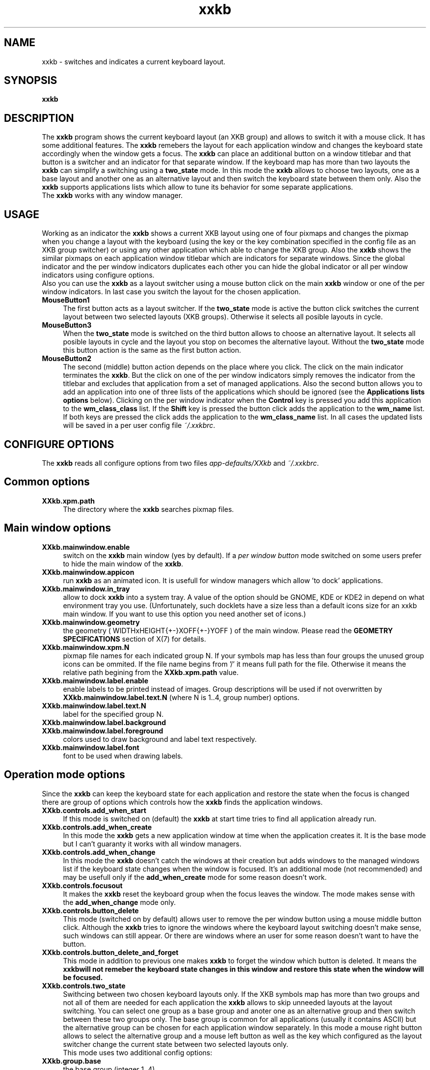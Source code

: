 .TH xxkb 1 "24 Jun 2002" "XXKB"

.SH NAME
xxkb \- switches and indicates a current keyboard layout.
.SH SYNOPSIS
.B xxkb
.SH DESCRIPTION
The \fBxxkb\fR program shows the current keyboard layout (an XKB group) and
allows to switch it with a mouse click. It has some additional features.
The \fBxxkb\fR remebers the layout for each application window and changes
the keyboard state accordingly when the window gets a focus. The \fBxxkb\fR
can place an additional button on a window titlebar and that button is a
switcher and an indicator for that separate window. If the keyboard map
has more than two layouts the \fBxxkb\fR can simplify a switching using a
\fBtwo_state\fR mode. In this mode the \fBxxkb\fR allows to choose two
layouts, one as a base layout and another one as an alternative layout and
then switch the keyboard state between them only. Also the \fBxxkb\fR supports
applications lists which allow to tune its behavior for some separate
applications.
  The \fBxxkb\fR works with any window manager.
.SH USAGE
Working as an indicator the \fBxxkb\fR shows a current XKB layout using one of
four pixmaps and changes the pixmap when you change a layout with the keyboard
(using the key or the key combination specified in the config file as an XKB
group switcher) or using any other application which able to change the XKB
group. Also the \fBxxkb\fR shows the similar pixmaps on each application window
titlebar which are indicators for separate windows. Since the global indicator
and the per window indicators duplicates each other you can hide the global
indicator or all per window indicators using configure options.
  Also you can use the \fBxxkb\fR as a layout switcher using a mouse button
click on the main \fBxxkb\fR window or one of the per window indicators.
In last case you switch the layout for the chosen application.
.TP 4
.B MouseButton1
The first button acts as a layout switcher. If the \fBtwo_state\fR mode
is active the button click switches the current layout between two selected
layouts (XKB groups). Otherwise it selects all posible layouts in cycle.
.TP 4
.B MouseButton3
When the \fBtwo_state\fR mode is switched on the third button allows to
choose an alternative layout. It selects all posible layouts in cycle and
the layout you stop on becomes the alternative layout. Without the
\fBtwo_state\fR mode this button action is the same as the first button
action.
.TP 4
.B MouseButton2
The second (middle) button action depends on the place where you click.
The click on the main indicator terminates the \fBxxkb\fR. But the click
on one of the per window indicators simply removes the indicator from the
titlebar and excludes that application from a set of managed applications.
Also the second button allows you to add an application into one of three
lists of the applications which should be ignored (see the
\fBApplications lists options\fR below). Clicking on the per window indicator
when the \fBControl\fR key is pressed you add this application to the
\fBwm_class_class\fR list. If the \fBShift\fR key is pressed the button
click adds the application to the \fBwm_name\fR list. If both keys are pressed
the click adds the application to the \fBwm_class_name\fR list.
In all cases the updated lists will be saved in a per user config file
\fI~/.xxkbrc\fR.
.SH CONFIGURE OPTIONS
The \fBxxkb\fR reads all configure options from two files
\fIapp\-defaults/XXkb\fR and \fI~/.xxkbrc\fR.
.SH  Common options
.TP 4
.B XXkb.xpm.path
The directory where the \fBxxkb\fR searches pixmap files.
.SH  Main window options
.TP 4
.B XXkb.mainwindow.enable
switch on the \fBxxkb\fR main window (yes by default). If a \fIper window
button\fR mode switched on some users prefer to hide the main window of the
\fBxxkb\fR.
.TP 4
.B XXkb.mainwindow.appicon
run \fBxxkb\fR as an animated icon. It is usefull for window managers
which allow 'to dock' applications.
.TP 4
.B XXkb.mainwindow.in_tray
allow to dock \fBxxkb\fR into a system tray. A value of the option should be
GNOME, KDE or KDE2 in depend on what environment tray you use. (Unfortunately,
such docklets have a size less than a default icons size for an xxkb main
window. If you want to use this option you need another set of icons.)
.TP 4
.B XXkb.mainwindow.geometry
the geometry ( WIDTHxHEIGHT{+-}XOFF{+-}YOFF ) of the main
window. Please read the \fBGEOMETRY SPECIFICATIONS\fR section of X(7)
for details.
.TP 4
.B XXkb.mainwindow.xpm.N
pixmap file names for each indicated group N. If your symbols map has less
than four groups the unused group icons can be ommited. If the file name
begins from '/' it means full path for the file. Otherwise it means the
relative path begining from the \fBXXkb.xpm.path\fR value.
.TP 4
.B XXkb.mainwindow.label.enable
enable labels to be printed instead of images. Group descriptions will
be used if not overwritten by \fBXXkb.mainwindow.label.text.N\fR (where N
is 1..4, group number) options.
.TP 4
.B XXkb.mainwindow.label.text.N
label for the specified group N.
.TP 4
.B XXkb.mainwindow.label.background
.TP 4
.B XXkb.mainwindow.label.foreground
colors used to draw background and label text respectively.
.TP 4
.B XXkb.mainwindow.label.font
font to be used when drawing labels.
.SH  Operation mode options
Since the \fBxxkb\fR can keep the keyboard state for each application and
restore the state when the focus is changed there are group of options which
controls how the \fBxxkb\fR finds the application windows.
.TP 4
.B XXkb.controls.add_when_start 
If this mode is switched on (default) the \fBxxkb\fR at start time tries
to find all application already run.
.TP 4
.B XXkb.controls.add_when_create 
In this mode the \fBxxkb\fR gets a new application window at time when the
application creates it. It is the base mode but I can't guaranty it works
with all window managers.
.TP 4
.B XXkb.controls.add_when_change 
In this mode the \fBxxkb\fR doesn't catch the windows at their creation
but adds windows to the managed windows list if the keyboard state changes
when the window is focused. It's an additional mode (not recommended) and
may be usefull only if the \fBadd_when_create\fR mode for some reason
doesn't work.
.TP 4
.B XXkb.controls.focusout 
It makes the \fBxxkb\fR reset the keyboard group when the focus leaves
the window. The mode makes sense with the \fBadd_when_change\fR mode only.
.TP 4
.B XXkb.controls.button_delete 
This mode (switched on by default) allows user to remove the per window button
using a mouse middle button click. Although the \fBxxkb\fR tries to ignore
the windows where the keyboard layout switching doesn't make sense, such
windows can still appear. Or there are windows where an user for some reason
doesn't want to have the button.
.TP 4
.B XXkb.controls.button_delete_and_forget 
This mode in addition to previous one makes \fBxxkb\fR to forget the window
which button is deleted.  It means the \fBxxkb\f will not remeber the keyboard
state changes in this window and restore this state when the window will be
focused.
.TP 4
.B XXkb.controls.two_state 
Swithcing between two chosen keyboard layouts only.
If the XKB symbols map has more than two groups and not all of them are
needed for each application the \fBxxkb\fR allows to skip unneeded layouts
at the layout switching. You can select one group as a base group and anoter
one as an alternative group and then switch between these two groups only.
The base group is common for all applications (usually it contains ASCII)
but the alternative group can be chosen for each application window separately.
In this mode a mouse right button allows to select the alternative group
and a mouse left button as well as the key which configured as the layout
switcher change the current state between two selected layouts only.
  This mode uses two additional config options:
.TP 4
.B XXkb.group.base
the base group (integer 1..4).
.TP 4
.B XXkb.group.alt
the default alternative group (integer 1..4).
.SH The application window button options
All these options make sense if the \fBXXkb.button.enable\fR switched on.
.TP 4
.B XXkb.button.enable 
If turned on, the \fBxxkb\fR adds an additional button to a titlebar of each
managed window which is the indicator and the layout switcher for that
particular window.
These buttons are not usual window manager buttons but windows
(with a pixmap) owned by the \fBxxkb\fR itself. It means that in some cases
a user needs to tune the button size and the position for the button
look like a window manager decoration element.
.TP 4
.B XXkb.button.geometry
the button geometry ( WIDTHxHEIGHT{+-}XOFF{+-}YOFF ).
.TP 4
.B XXkb.button.xpm.N
the pixmap file names (the same as for the \fBXXkb.mainwindow.xpm.*\fR options).
.TP 4
.B XXkb.button.label.enable
.TP 4
.B XXkb.button.label.text.N
.TP 4
.B XXkb.button.label.background
.TP 4
.B XXkb.button.label.foreground
.TP 4
.B XXkb.button.label.font
see description of their mainwindow counterparts.
.SH  Bell options
.TP 4
.B XXkb.bell.enable
enables the keyboard bell when the layout changes.
.TP 4
.B XXkb.bell.percent
an argument value for the XBell call.
.SH  Applications lists options
The \fBxxkb\fR allows to specify lists of applications that requires some
special actions. The applications can be specified using their
\fBWM_CLASS\fR or \fBWM_NAME\fR properties.
  A common form of such option is

\fBXXkb.app_list.\fIproperty\fB.\fIaction\fB: \fIan applications list\fR

  The \fIaction\fR here can be one of \fBignore\fR, \fBstart_alt\fR or
\fBalt_group\fIn\fR.
The \fBignore\fR action means that the \fBxxkb\fR must ignore the windows of
those applications and doesn't add them to the managed windows set. The
\fBstart_alt\fR action means that the \fBxxkb\fR must set the keyboard state
to the alternative layout when the application starts. And the \fBalt_group1,
alt_group2, alt_group3\fR or \fBalt_group4\fR actions allow to specify the
alternative layout for some applications if this layout should be different
from the common alternative layout specified in the \fBXXkb.group.alt\fR option.
  The \fIproperty\fR can be one of \fBwm_class_class, wm_class_name\fR or
\fBwm_name\fR.
The \fBxxkb\fR can identify an application using its window properties
\fBWM_CLASS\fR or \fBWM_NAME\fR. The \fBWM_CLASS\fR property actually consists
of two parts - a \fBres_class\fR and a \fBres_name\fR. Thus the \fIproperty\fR
field specifies what property or part of property should be considered for the
application identification.
  By default all these lists are empty. A not empty list is a sequence of words
separated by space/tab. The \fBxxkb\fR accepts an asterisk as a part of word.
Long lists can be continued to the next line using a backslash as the last
char in the line.
  For example:
  XXkb.app_list.wm_name.ignore: Fvwm* *clock \\
.br
                                Xman
.TP 4
.B XXkb.ignore.reverse
This option changes a meaning of the \fBXxkb.*.ignore\fR  list. If the option
switched on the \fBignore\fR list becomes the list of windows which should
be managed but all other should be ignored.
.SH AUTHOR
Ivan Pascal
